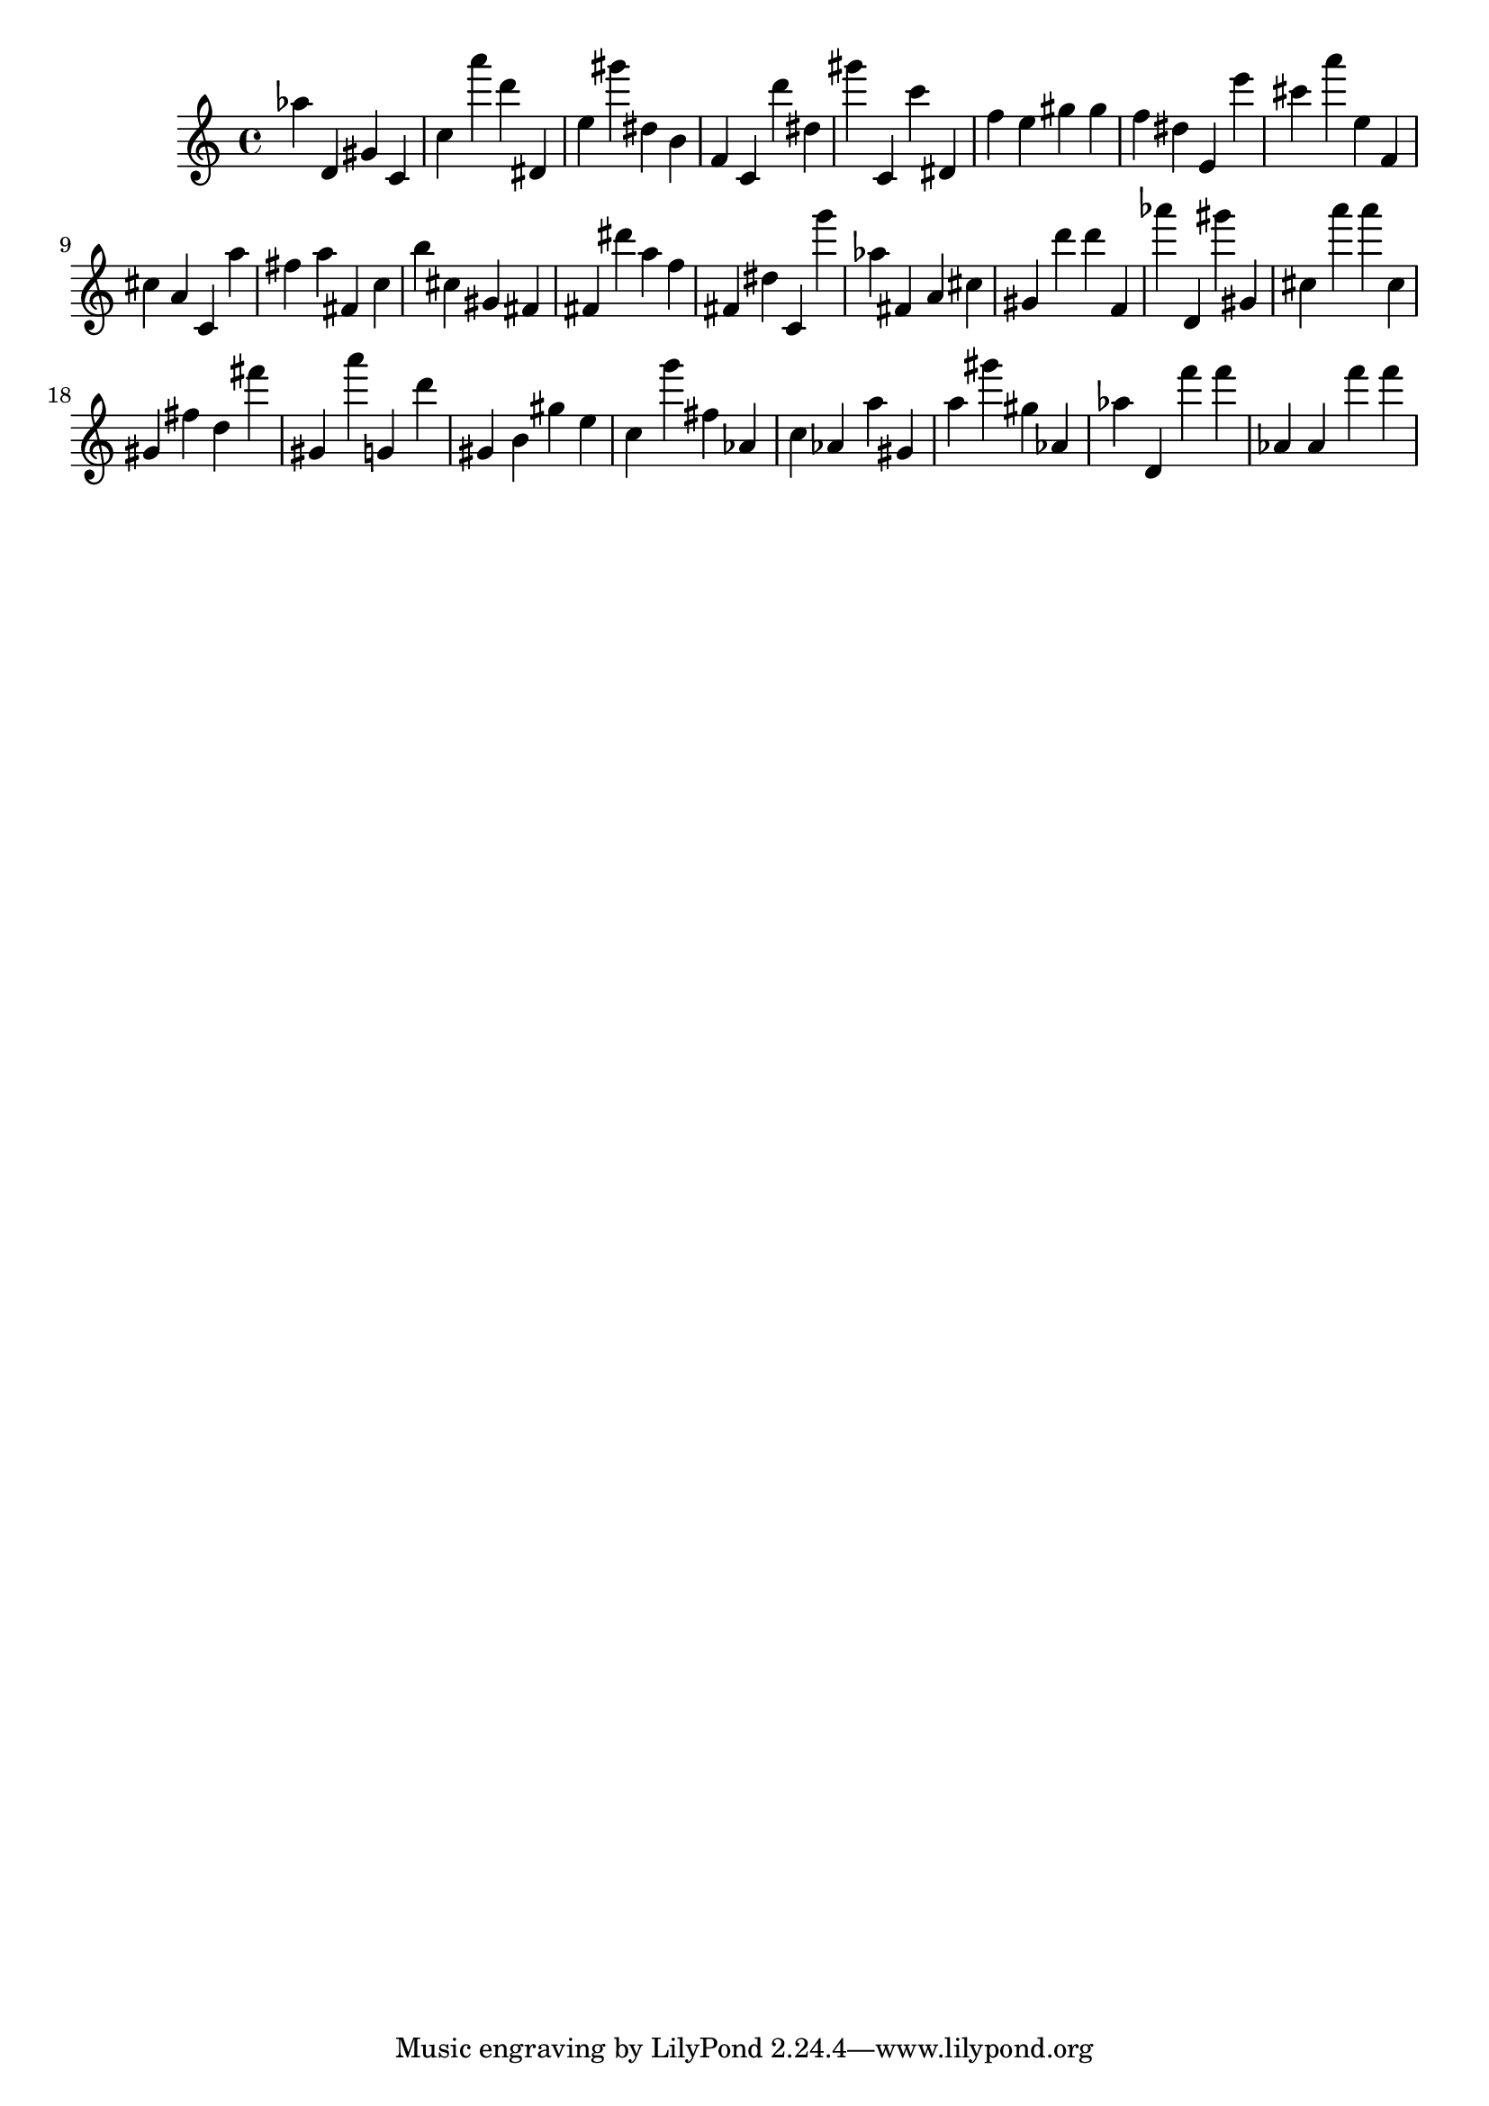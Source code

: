 \version "2.18.2"

\score {

{
\clef treble
as'' d' gis' c' c'' a''' d''' dis' e'' gis''' dis'' b' f' c' d''' dis'' gis''' c' c''' dis' f'' e'' gis'' gis'' f'' dis'' e' e''' cis''' a''' e'' f' cis'' a' c' a'' fis'' a'' fis' c'' b'' cis'' gis' fis' fis' dis''' a'' f'' fis' dis'' c' g''' as'' fis' a' cis'' gis' d''' d''' f' as''' d' gis''' gis' cis'' a''' a''' cis'' gis' fis'' d'' fis''' gis' a''' g' d''' gis' b' gis'' e'' c'' g''' fis'' as' c'' as' a'' gis' a'' gis''' gis'' as' as'' d' f''' f''' as' as' f''' f''' 
}

 \midi { }
 \layout { }
}